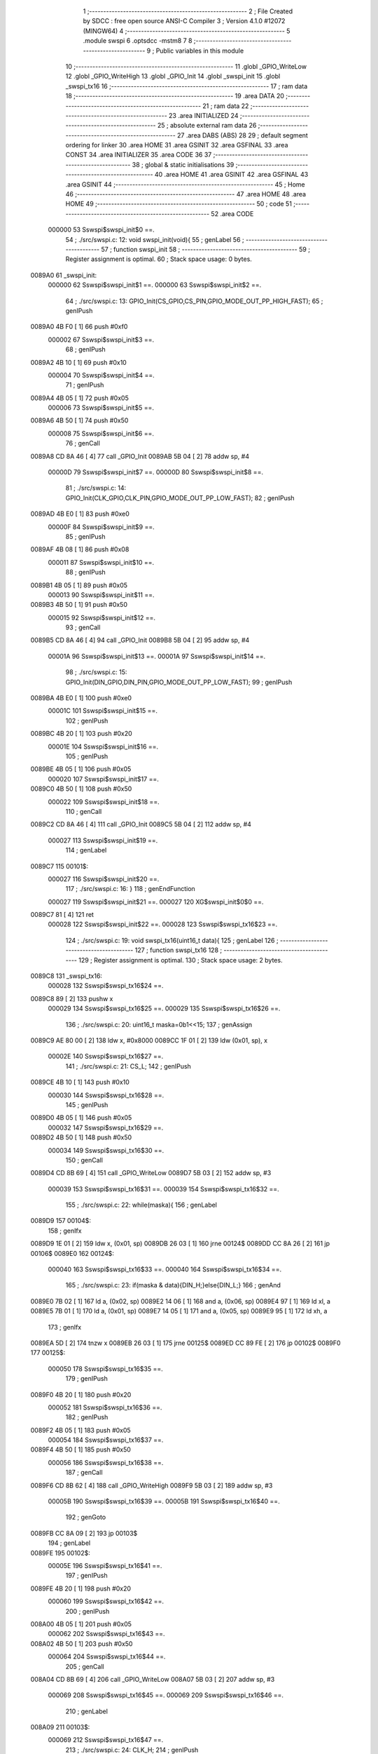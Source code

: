                                       1 ;--------------------------------------------------------
                                      2 ; File Created by SDCC : free open source ANSI-C Compiler
                                      3 ; Version 4.1.0 #12072 (MINGW64)
                                      4 ;--------------------------------------------------------
                                      5 	.module swspi
                                      6 	.optsdcc -mstm8
                                      7 	
                                      8 ;--------------------------------------------------------
                                      9 ; Public variables in this module
                                     10 ;--------------------------------------------------------
                                     11 	.globl _GPIO_WriteLow
                                     12 	.globl _GPIO_WriteHigh
                                     13 	.globl _GPIO_Init
                                     14 	.globl _swspi_init
                                     15 	.globl _swspi_tx16
                                     16 ;--------------------------------------------------------
                                     17 ; ram data
                                     18 ;--------------------------------------------------------
                                     19 	.area DATA
                                     20 ;--------------------------------------------------------
                                     21 ; ram data
                                     22 ;--------------------------------------------------------
                                     23 	.area INITIALIZED
                                     24 ;--------------------------------------------------------
                                     25 ; absolute external ram data
                                     26 ;--------------------------------------------------------
                                     27 	.area DABS (ABS)
                                     28 
                                     29 ; default segment ordering for linker
                                     30 	.area HOME
                                     31 	.area GSINIT
                                     32 	.area GSFINAL
                                     33 	.area CONST
                                     34 	.area INITIALIZER
                                     35 	.area CODE
                                     36 
                                     37 ;--------------------------------------------------------
                                     38 ; global & static initialisations
                                     39 ;--------------------------------------------------------
                                     40 	.area HOME
                                     41 	.area GSINIT
                                     42 	.area GSFINAL
                                     43 	.area GSINIT
                                     44 ;--------------------------------------------------------
                                     45 ; Home
                                     46 ;--------------------------------------------------------
                                     47 	.area HOME
                                     48 	.area HOME
                                     49 ;--------------------------------------------------------
                                     50 ; code
                                     51 ;--------------------------------------------------------
                                     52 	.area CODE
                           000000    53 	Sswspi$swspi_init$0 ==.
                                     54 ;	./src/swspi.c: 12: void swspi_init(void){
                                     55 ; genLabel
                                     56 ;	-----------------------------------------
                                     57 ;	 function swspi_init
                                     58 ;	-----------------------------------------
                                     59 ;	Register assignment is optimal.
                                     60 ;	Stack space usage: 0 bytes.
      0089A0                         61 _swspi_init:
                           000000    62 	Sswspi$swspi_init$1 ==.
                           000000    63 	Sswspi$swspi_init$2 ==.
                                     64 ;	./src/swspi.c: 13: GPIO_Init(CS_GPIO,CS_PIN,GPIO_MODE_OUT_PP_HIGH_FAST);
                                     65 ; genIPush
      0089A0 4B F0            [ 1]   66 	push	#0xf0
                           000002    67 	Sswspi$swspi_init$3 ==.
                                     68 ; genIPush
      0089A2 4B 10            [ 1]   69 	push	#0x10
                           000004    70 	Sswspi$swspi_init$4 ==.
                                     71 ; genIPush
      0089A4 4B 05            [ 1]   72 	push	#0x05
                           000006    73 	Sswspi$swspi_init$5 ==.
      0089A6 4B 50            [ 1]   74 	push	#0x50
                           000008    75 	Sswspi$swspi_init$6 ==.
                                     76 ; genCall
      0089A8 CD 8A 46         [ 4]   77 	call	_GPIO_Init
      0089AB 5B 04            [ 2]   78 	addw	sp, #4
                           00000D    79 	Sswspi$swspi_init$7 ==.
                           00000D    80 	Sswspi$swspi_init$8 ==.
                                     81 ;	./src/swspi.c: 14: GPIO_Init(CLK_GPIO,CLK_PIN,GPIO_MODE_OUT_PP_LOW_FAST);
                                     82 ; genIPush
      0089AD 4B E0            [ 1]   83 	push	#0xe0
                           00000F    84 	Sswspi$swspi_init$9 ==.
                                     85 ; genIPush
      0089AF 4B 08            [ 1]   86 	push	#0x08
                           000011    87 	Sswspi$swspi_init$10 ==.
                                     88 ; genIPush
      0089B1 4B 05            [ 1]   89 	push	#0x05
                           000013    90 	Sswspi$swspi_init$11 ==.
      0089B3 4B 50            [ 1]   91 	push	#0x50
                           000015    92 	Sswspi$swspi_init$12 ==.
                                     93 ; genCall
      0089B5 CD 8A 46         [ 4]   94 	call	_GPIO_Init
      0089B8 5B 04            [ 2]   95 	addw	sp, #4
                           00001A    96 	Sswspi$swspi_init$13 ==.
                           00001A    97 	Sswspi$swspi_init$14 ==.
                                     98 ;	./src/swspi.c: 15: GPIO_Init(DIN_GPIO,DIN_PIN,GPIO_MODE_OUT_PP_LOW_FAST);
                                     99 ; genIPush
      0089BA 4B E0            [ 1]  100 	push	#0xe0
                           00001C   101 	Sswspi$swspi_init$15 ==.
                                    102 ; genIPush
      0089BC 4B 20            [ 1]  103 	push	#0x20
                           00001E   104 	Sswspi$swspi_init$16 ==.
                                    105 ; genIPush
      0089BE 4B 05            [ 1]  106 	push	#0x05
                           000020   107 	Sswspi$swspi_init$17 ==.
      0089C0 4B 50            [ 1]  108 	push	#0x50
                           000022   109 	Sswspi$swspi_init$18 ==.
                                    110 ; genCall
      0089C2 CD 8A 46         [ 4]  111 	call	_GPIO_Init
      0089C5 5B 04            [ 2]  112 	addw	sp, #4
                           000027   113 	Sswspi$swspi_init$19 ==.
                                    114 ; genLabel
      0089C7                        115 00101$:
                           000027   116 	Sswspi$swspi_init$20 ==.
                                    117 ;	./src/swspi.c: 16: }
                                    118 ; genEndFunction
                           000027   119 	Sswspi$swspi_init$21 ==.
                           000027   120 	XG$swspi_init$0$0 ==.
      0089C7 81               [ 4]  121 	ret
                           000028   122 	Sswspi$swspi_init$22 ==.
                           000028   123 	Sswspi$swspi_tx16$23 ==.
                                    124 ;	./src/swspi.c: 19: void swspi_tx16(uint16_t data){
                                    125 ; genLabel
                                    126 ;	-----------------------------------------
                                    127 ;	 function swspi_tx16
                                    128 ;	-----------------------------------------
                                    129 ;	Register assignment is optimal.
                                    130 ;	Stack space usage: 2 bytes.
      0089C8                        131 _swspi_tx16:
                           000028   132 	Sswspi$swspi_tx16$24 ==.
      0089C8 89               [ 2]  133 	pushw	x
                           000029   134 	Sswspi$swspi_tx16$25 ==.
                           000029   135 	Sswspi$swspi_tx16$26 ==.
                                    136 ;	./src/swspi.c: 20: uint16_t maska=0b1<<15; 
                                    137 ; genAssign
      0089C9 AE 80 00         [ 2]  138 	ldw	x, #0x8000
      0089CC 1F 01            [ 2]  139 	ldw	(0x01, sp), x
                           00002E   140 	Sswspi$swspi_tx16$27 ==.
                                    141 ;	./src/swspi.c: 21: CS_L;										
                                    142 ; genIPush
      0089CE 4B 10            [ 1]  143 	push	#0x10
                           000030   144 	Sswspi$swspi_tx16$28 ==.
                                    145 ; genIPush
      0089D0 4B 05            [ 1]  146 	push	#0x05
                           000032   147 	Sswspi$swspi_tx16$29 ==.
      0089D2 4B 50            [ 1]  148 	push	#0x50
                           000034   149 	Sswspi$swspi_tx16$30 ==.
                                    150 ; genCall
      0089D4 CD 8B 69         [ 4]  151 	call	_GPIO_WriteLow
      0089D7 5B 03            [ 2]  152 	addw	sp, #3
                           000039   153 	Sswspi$swspi_tx16$31 ==.
                           000039   154 	Sswspi$swspi_tx16$32 ==.
                                    155 ;	./src/swspi.c: 22: while(maska){
                                    156 ; genLabel
      0089D9                        157 00104$:
                                    158 ; genIfx
      0089D9 1E 01            [ 2]  159 	ldw	x, (0x01, sp)
      0089DB 26 03            [ 1]  160 	jrne	00124$
      0089DD CC 8A 26         [ 2]  161 	jp	00106$
      0089E0                        162 00124$:
                           000040   163 	Sswspi$swspi_tx16$33 ==.
                           000040   164 	Sswspi$swspi_tx16$34 ==.
                                    165 ;	./src/swspi.c: 23: if(maska & data){DIN_H;}else{DIN_L;}
                                    166 ; genAnd
      0089E0 7B 02            [ 1]  167 	ld	a, (0x02, sp)
      0089E2 14 06            [ 1]  168 	and	a, (0x06, sp)
      0089E4 97               [ 1]  169 	ld	xl, a
      0089E5 7B 01            [ 1]  170 	ld	a, (0x01, sp)
      0089E7 14 05            [ 1]  171 	and	a, (0x05, sp)
      0089E9 95               [ 1]  172 	ld	xh, a
                                    173 ; genIfx
      0089EA 5D               [ 2]  174 	tnzw	x
      0089EB 26 03            [ 1]  175 	jrne	00125$
      0089ED CC 89 FE         [ 2]  176 	jp	00102$
      0089F0                        177 00125$:
                           000050   178 	Sswspi$swspi_tx16$35 ==.
                                    179 ; genIPush
      0089F0 4B 20            [ 1]  180 	push	#0x20
                           000052   181 	Sswspi$swspi_tx16$36 ==.
                                    182 ; genIPush
      0089F2 4B 05            [ 1]  183 	push	#0x05
                           000054   184 	Sswspi$swspi_tx16$37 ==.
      0089F4 4B 50            [ 1]  185 	push	#0x50
                           000056   186 	Sswspi$swspi_tx16$38 ==.
                                    187 ; genCall
      0089F6 CD 8B 62         [ 4]  188 	call	_GPIO_WriteHigh
      0089F9 5B 03            [ 2]  189 	addw	sp, #3
                           00005B   190 	Sswspi$swspi_tx16$39 ==.
                           00005B   191 	Sswspi$swspi_tx16$40 ==.
                                    192 ; genGoto
      0089FB CC 8A 09         [ 2]  193 	jp	00103$
                                    194 ; genLabel
      0089FE                        195 00102$:
                           00005E   196 	Sswspi$swspi_tx16$41 ==.
                                    197 ; genIPush
      0089FE 4B 20            [ 1]  198 	push	#0x20
                           000060   199 	Sswspi$swspi_tx16$42 ==.
                                    200 ; genIPush
      008A00 4B 05            [ 1]  201 	push	#0x05
                           000062   202 	Sswspi$swspi_tx16$43 ==.
      008A02 4B 50            [ 1]  203 	push	#0x50
                           000064   204 	Sswspi$swspi_tx16$44 ==.
                                    205 ; genCall
      008A04 CD 8B 69         [ 4]  206 	call	_GPIO_WriteLow
      008A07 5B 03            [ 2]  207 	addw	sp, #3
                           000069   208 	Sswspi$swspi_tx16$45 ==.
                           000069   209 	Sswspi$swspi_tx16$46 ==.
                                    210 ; genLabel
      008A09                        211 00103$:
                           000069   212 	Sswspi$swspi_tx16$47 ==.
                                    213 ;	./src/swspi.c: 24: CLK_H;
                                    214 ; genIPush
      008A09 4B 08            [ 1]  215 	push	#0x08
                           00006B   216 	Sswspi$swspi_tx16$48 ==.
                                    217 ; genIPush
      008A0B 4B 05            [ 1]  218 	push	#0x05
                           00006D   219 	Sswspi$swspi_tx16$49 ==.
      008A0D 4B 50            [ 1]  220 	push	#0x50
                           00006F   221 	Sswspi$swspi_tx16$50 ==.
                                    222 ; genCall
      008A0F CD 8B 62         [ 4]  223 	call	_GPIO_WriteHigh
      008A12 5B 03            [ 2]  224 	addw	sp, #3
                           000074   225 	Sswspi$swspi_tx16$51 ==.
                           000074   226 	Sswspi$swspi_tx16$52 ==.
                                    227 ;	./src/swspi.c: 25: maska = maska >> 1;
                                    228 ; genRightShiftLiteral
      008A14 04 01            [ 1]  229 	srl	(0x01, sp)
      008A16 06 02            [ 1]  230 	rrc	(0x02, sp)
                           000078   231 	Sswspi$swspi_tx16$53 ==.
                                    232 ;	./src/swspi.c: 26: CLK_L;
                                    233 ; genIPush
      008A18 4B 08            [ 1]  234 	push	#0x08
                           00007A   235 	Sswspi$swspi_tx16$54 ==.
                                    236 ; genIPush
      008A1A 4B 05            [ 1]  237 	push	#0x05
                           00007C   238 	Sswspi$swspi_tx16$55 ==.
      008A1C 4B 50            [ 1]  239 	push	#0x50
                           00007E   240 	Sswspi$swspi_tx16$56 ==.
                                    241 ; genCall
      008A1E CD 8B 69         [ 4]  242 	call	_GPIO_WriteLow
      008A21 5B 03            [ 2]  243 	addw	sp, #3
                           000083   244 	Sswspi$swspi_tx16$57 ==.
                           000083   245 	Sswspi$swspi_tx16$58 ==.
                                    246 ; genGoto
      008A23 CC 89 D9         [ 2]  247 	jp	00104$
                                    248 ; genLabel
      008A26                        249 00106$:
                           000086   250 	Sswspi$swspi_tx16$59 ==.
                                    251 ;	./src/swspi.c: 28: CS_H;
                                    252 ; genIPush
      008A26 4B 10            [ 1]  253 	push	#0x10
                           000088   254 	Sswspi$swspi_tx16$60 ==.
                                    255 ; genIPush
      008A28 4B 05            [ 1]  256 	push	#0x05
                           00008A   257 	Sswspi$swspi_tx16$61 ==.
      008A2A 4B 50            [ 1]  258 	push	#0x50
                           00008C   259 	Sswspi$swspi_tx16$62 ==.
                                    260 ; genCall
      008A2C CD 8B 62         [ 4]  261 	call	_GPIO_WriteHigh
      008A2F 5B 03            [ 2]  262 	addw	sp, #3
                           000091   263 	Sswspi$swspi_tx16$63 ==.
                                    264 ; genLabel
      008A31                        265 00107$:
                           000091   266 	Sswspi$swspi_tx16$64 ==.
                                    267 ;	./src/swspi.c: 29: }
                                    268 ; genEndFunction
      008A31 85               [ 2]  269 	popw	x
                           000092   270 	Sswspi$swspi_tx16$65 ==.
                           000092   271 	Sswspi$swspi_tx16$66 ==.
                           000092   272 	XG$swspi_tx16$0$0 ==.
      008A32 81               [ 4]  273 	ret
                           000093   274 	Sswspi$swspi_tx16$67 ==.
                                    275 	.area CODE
                                    276 	.area CONST
                                    277 	.area INITIALIZER
                                    278 	.area CABS (ABS)
                                    279 
                                    280 	.area .debug_line (NOLOAD)
      000D82 00 00 00 E2            281 	.dw	0,Ldebug_line_end-Ldebug_line_start
      000D86                        282 Ldebug_line_start:
      000D86 00 02                  283 	.dw	2
      000D88 00 00 00 6E            284 	.dw	0,Ldebug_line_stmt-6-Ldebug_line_start
      000D8C 01                     285 	.db	1
      000D8D 01                     286 	.db	1
      000D8E FB                     287 	.db	-5
      000D8F 0F                     288 	.db	15
      000D90 0A                     289 	.db	10
      000D91 00                     290 	.db	0
      000D92 01                     291 	.db	1
      000D93 01                     292 	.db	1
      000D94 01                     293 	.db	1
      000D95 01                     294 	.db	1
      000D96 00                     295 	.db	0
      000D97 00                     296 	.db	0
      000D98 00                     297 	.db	0
      000D99 01                     298 	.db	1
      000D9A 43 3A 5C 50 72 6F 67   299 	.ascii "C:\Program Files\SDCC\bin\..\include\stm8"
             72 61 6D 20 46 69 6C
             65 73 5C 53 44 43 43
             08 69 6E 5C 2E 2E 5C
             69 6E 63 6C 75 64 65
             5C 73 74 6D 38
      000DC2 00                     300 	.db	0
      000DC3 43 3A 5C 50 72 6F 67   301 	.ascii "C:\Program Files\SDCC\bin\..\include"
             72 61 6D 20 46 69 6C
             65 73 5C 53 44 43 43
             08 69 6E 5C 2E 2E 5C
             69 6E 63 6C 75 64 65
      000DE6 00                     302 	.db	0
      000DE7 00                     303 	.db	0
      000DE8 2E 2F 73 72 63 2F 73   304 	.ascii "./src/swspi.c"
             77 73 70 69 2E 63
      000DF5 00                     305 	.db	0
      000DF6 00                     306 	.uleb128	0
      000DF7 00                     307 	.uleb128	0
      000DF8 00                     308 	.uleb128	0
      000DF9 00                     309 	.db	0
      000DFA                        310 Ldebug_line_stmt:
      000DFA 00                     311 	.db	0
      000DFB 05                     312 	.uleb128	5
      000DFC 02                     313 	.db	2
      000DFD 00 00 89 A0            314 	.dw	0,(Sswspi$swspi_init$0)
      000E01 03                     315 	.db	3
      000E02 0B                     316 	.sleb128	11
      000E03 01                     317 	.db	1
      000E04 09                     318 	.db	9
      000E05 00 00                  319 	.dw	Sswspi$swspi_init$2-Sswspi$swspi_init$0
      000E07 03                     320 	.db	3
      000E08 01                     321 	.sleb128	1
      000E09 01                     322 	.db	1
      000E0A 09                     323 	.db	9
      000E0B 00 0D                  324 	.dw	Sswspi$swspi_init$8-Sswspi$swspi_init$2
      000E0D 03                     325 	.db	3
      000E0E 01                     326 	.sleb128	1
      000E0F 01                     327 	.db	1
      000E10 09                     328 	.db	9
      000E11 00 0D                  329 	.dw	Sswspi$swspi_init$14-Sswspi$swspi_init$8
      000E13 03                     330 	.db	3
      000E14 01                     331 	.sleb128	1
      000E15 01                     332 	.db	1
      000E16 09                     333 	.db	9
      000E17 00 0D                  334 	.dw	Sswspi$swspi_init$20-Sswspi$swspi_init$14
      000E19 03                     335 	.db	3
      000E1A 01                     336 	.sleb128	1
      000E1B 01                     337 	.db	1
      000E1C 09                     338 	.db	9
      000E1D 00 01                  339 	.dw	1+Sswspi$swspi_init$21-Sswspi$swspi_init$20
      000E1F 00                     340 	.db	0
      000E20 01                     341 	.uleb128	1
      000E21 01                     342 	.db	1
      000E22 00                     343 	.db	0
      000E23 05                     344 	.uleb128	5
      000E24 02                     345 	.db	2
      000E25 00 00 89 C8            346 	.dw	0,(Sswspi$swspi_tx16$23)
      000E29 03                     347 	.db	3
      000E2A 12                     348 	.sleb128	18
      000E2B 01                     349 	.db	1
      000E2C 09                     350 	.db	9
      000E2D 00 01                  351 	.dw	Sswspi$swspi_tx16$26-Sswspi$swspi_tx16$23
      000E2F 03                     352 	.db	3
      000E30 01                     353 	.sleb128	1
      000E31 01                     354 	.db	1
      000E32 09                     355 	.db	9
      000E33 00 05                  356 	.dw	Sswspi$swspi_tx16$27-Sswspi$swspi_tx16$26
      000E35 03                     357 	.db	3
      000E36 01                     358 	.sleb128	1
      000E37 01                     359 	.db	1
      000E38 09                     360 	.db	9
      000E39 00 0B                  361 	.dw	Sswspi$swspi_tx16$32-Sswspi$swspi_tx16$27
      000E3B 03                     362 	.db	3
      000E3C 01                     363 	.sleb128	1
      000E3D 01                     364 	.db	1
      000E3E 09                     365 	.db	9
      000E3F 00 07                  366 	.dw	Sswspi$swspi_tx16$34-Sswspi$swspi_tx16$32
      000E41 03                     367 	.db	3
      000E42 01                     368 	.sleb128	1
      000E43 01                     369 	.db	1
      000E44 09                     370 	.db	9
      000E45 00 29                  371 	.dw	Sswspi$swspi_tx16$47-Sswspi$swspi_tx16$34
      000E47 03                     372 	.db	3
      000E48 01                     373 	.sleb128	1
      000E49 01                     374 	.db	1
      000E4A 09                     375 	.db	9
      000E4B 00 0B                  376 	.dw	Sswspi$swspi_tx16$52-Sswspi$swspi_tx16$47
      000E4D 03                     377 	.db	3
      000E4E 01                     378 	.sleb128	1
      000E4F 01                     379 	.db	1
      000E50 09                     380 	.db	9
      000E51 00 04                  381 	.dw	Sswspi$swspi_tx16$53-Sswspi$swspi_tx16$52
      000E53 03                     382 	.db	3
      000E54 01                     383 	.sleb128	1
      000E55 01                     384 	.db	1
      000E56 09                     385 	.db	9
      000E57 00 0E                  386 	.dw	Sswspi$swspi_tx16$59-Sswspi$swspi_tx16$53
      000E59 03                     387 	.db	3
      000E5A 02                     388 	.sleb128	2
      000E5B 01                     389 	.db	1
      000E5C 09                     390 	.db	9
      000E5D 00 0B                  391 	.dw	Sswspi$swspi_tx16$64-Sswspi$swspi_tx16$59
      000E5F 03                     392 	.db	3
      000E60 01                     393 	.sleb128	1
      000E61 01                     394 	.db	1
      000E62 09                     395 	.db	9
      000E63 00 02                  396 	.dw	1+Sswspi$swspi_tx16$66-Sswspi$swspi_tx16$64
      000E65 00                     397 	.db	0
      000E66 01                     398 	.uleb128	1
      000E67 01                     399 	.db	1
      000E68                        400 Ldebug_line_end:
                                    401 
                                    402 	.area .debug_loc (NOLOAD)
      0018F8                        403 Ldebug_loc_start:
      0018F8 00 00 8A 32            404 	.dw	0,(Sswspi$swspi_tx16$65)
      0018FC 00 00 8A 33            405 	.dw	0,(Sswspi$swspi_tx16$67)
      001900 00 02                  406 	.dw	2
      001902 78                     407 	.db	120
      001903 01                     408 	.sleb128	1
      001904 00 00 8A 31            409 	.dw	0,(Sswspi$swspi_tx16$63)
      001908 00 00 8A 32            410 	.dw	0,(Sswspi$swspi_tx16$65)
      00190C 00 02                  411 	.dw	2
      00190E 78                     412 	.db	120
      00190F 03                     413 	.sleb128	3
      001910 00 00 8A 2C            414 	.dw	0,(Sswspi$swspi_tx16$62)
      001914 00 00 8A 31            415 	.dw	0,(Sswspi$swspi_tx16$63)
      001918 00 02                  416 	.dw	2
      00191A 78                     417 	.db	120
      00191B 06                     418 	.sleb128	6
      00191C 00 00 8A 2A            419 	.dw	0,(Sswspi$swspi_tx16$61)
      001920 00 00 8A 2C            420 	.dw	0,(Sswspi$swspi_tx16$62)
      001924 00 02                  421 	.dw	2
      001926 78                     422 	.db	120
      001927 05                     423 	.sleb128	5
      001928 00 00 8A 28            424 	.dw	0,(Sswspi$swspi_tx16$60)
      00192C 00 00 8A 2A            425 	.dw	0,(Sswspi$swspi_tx16$61)
      001930 00 02                  426 	.dw	2
      001932 78                     427 	.db	120
      001933 04                     428 	.sleb128	4
      001934 00 00 8A 23            429 	.dw	0,(Sswspi$swspi_tx16$57)
      001938 00 00 8A 28            430 	.dw	0,(Sswspi$swspi_tx16$60)
      00193C 00 02                  431 	.dw	2
      00193E 78                     432 	.db	120
      00193F 03                     433 	.sleb128	3
      001940 00 00 8A 1E            434 	.dw	0,(Sswspi$swspi_tx16$56)
      001944 00 00 8A 23            435 	.dw	0,(Sswspi$swspi_tx16$57)
      001948 00 02                  436 	.dw	2
      00194A 78                     437 	.db	120
      00194B 06                     438 	.sleb128	6
      00194C 00 00 8A 1C            439 	.dw	0,(Sswspi$swspi_tx16$55)
      001950 00 00 8A 1E            440 	.dw	0,(Sswspi$swspi_tx16$56)
      001954 00 02                  441 	.dw	2
      001956 78                     442 	.db	120
      001957 05                     443 	.sleb128	5
      001958 00 00 8A 1A            444 	.dw	0,(Sswspi$swspi_tx16$54)
      00195C 00 00 8A 1C            445 	.dw	0,(Sswspi$swspi_tx16$55)
      001960 00 02                  446 	.dw	2
      001962 78                     447 	.db	120
      001963 04                     448 	.sleb128	4
      001964 00 00 8A 14            449 	.dw	0,(Sswspi$swspi_tx16$51)
      001968 00 00 8A 1A            450 	.dw	0,(Sswspi$swspi_tx16$54)
      00196C 00 02                  451 	.dw	2
      00196E 78                     452 	.db	120
      00196F 03                     453 	.sleb128	3
      001970 00 00 8A 0F            454 	.dw	0,(Sswspi$swspi_tx16$50)
      001974 00 00 8A 14            455 	.dw	0,(Sswspi$swspi_tx16$51)
      001978 00 02                  456 	.dw	2
      00197A 78                     457 	.db	120
      00197B 06                     458 	.sleb128	6
      00197C 00 00 8A 0D            459 	.dw	0,(Sswspi$swspi_tx16$49)
      001980 00 00 8A 0F            460 	.dw	0,(Sswspi$swspi_tx16$50)
      001984 00 02                  461 	.dw	2
      001986 78                     462 	.db	120
      001987 05                     463 	.sleb128	5
      001988 00 00 8A 0B            464 	.dw	0,(Sswspi$swspi_tx16$48)
      00198C 00 00 8A 0D            465 	.dw	0,(Sswspi$swspi_tx16$49)
      001990 00 02                  466 	.dw	2
      001992 78                     467 	.db	120
      001993 04                     468 	.sleb128	4
      001994 00 00 8A 09            469 	.dw	0,(Sswspi$swspi_tx16$45)
      001998 00 00 8A 0B            470 	.dw	0,(Sswspi$swspi_tx16$48)
      00199C 00 02                  471 	.dw	2
      00199E 78                     472 	.db	120
      00199F 03                     473 	.sleb128	3
      0019A0 00 00 8A 04            474 	.dw	0,(Sswspi$swspi_tx16$44)
      0019A4 00 00 8A 09            475 	.dw	0,(Sswspi$swspi_tx16$45)
      0019A8 00 02                  476 	.dw	2
      0019AA 78                     477 	.db	120
      0019AB 06                     478 	.sleb128	6
      0019AC 00 00 8A 02            479 	.dw	0,(Sswspi$swspi_tx16$43)
      0019B0 00 00 8A 04            480 	.dw	0,(Sswspi$swspi_tx16$44)
      0019B4 00 02                  481 	.dw	2
      0019B6 78                     482 	.db	120
      0019B7 05                     483 	.sleb128	5
      0019B8 00 00 8A 00            484 	.dw	0,(Sswspi$swspi_tx16$42)
      0019BC 00 00 8A 02            485 	.dw	0,(Sswspi$swspi_tx16$43)
      0019C0 00 02                  486 	.dw	2
      0019C2 78                     487 	.db	120
      0019C3 04                     488 	.sleb128	4
      0019C4 00 00 89 FB            489 	.dw	0,(Sswspi$swspi_tx16$39)
      0019C8 00 00 8A 00            490 	.dw	0,(Sswspi$swspi_tx16$42)
      0019CC 00 02                  491 	.dw	2
      0019CE 78                     492 	.db	120
      0019CF 03                     493 	.sleb128	3
      0019D0 00 00 89 F6            494 	.dw	0,(Sswspi$swspi_tx16$38)
      0019D4 00 00 89 FB            495 	.dw	0,(Sswspi$swspi_tx16$39)
      0019D8 00 02                  496 	.dw	2
      0019DA 78                     497 	.db	120
      0019DB 06                     498 	.sleb128	6
      0019DC 00 00 89 F4            499 	.dw	0,(Sswspi$swspi_tx16$37)
      0019E0 00 00 89 F6            500 	.dw	0,(Sswspi$swspi_tx16$38)
      0019E4 00 02                  501 	.dw	2
      0019E6 78                     502 	.db	120
      0019E7 05                     503 	.sleb128	5
      0019E8 00 00 89 F2            504 	.dw	0,(Sswspi$swspi_tx16$36)
      0019EC 00 00 89 F4            505 	.dw	0,(Sswspi$swspi_tx16$37)
      0019F0 00 02                  506 	.dw	2
      0019F2 78                     507 	.db	120
      0019F3 04                     508 	.sleb128	4
      0019F4 00 00 89 D9            509 	.dw	0,(Sswspi$swspi_tx16$31)
      0019F8 00 00 89 F2            510 	.dw	0,(Sswspi$swspi_tx16$36)
      0019FC 00 02                  511 	.dw	2
      0019FE 78                     512 	.db	120
      0019FF 03                     513 	.sleb128	3
      001A00 00 00 89 D4            514 	.dw	0,(Sswspi$swspi_tx16$30)
      001A04 00 00 89 D9            515 	.dw	0,(Sswspi$swspi_tx16$31)
      001A08 00 02                  516 	.dw	2
      001A0A 78                     517 	.db	120
      001A0B 06                     518 	.sleb128	6
      001A0C 00 00 89 D2            519 	.dw	0,(Sswspi$swspi_tx16$29)
      001A10 00 00 89 D4            520 	.dw	0,(Sswspi$swspi_tx16$30)
      001A14 00 02                  521 	.dw	2
      001A16 78                     522 	.db	120
      001A17 05                     523 	.sleb128	5
      001A18 00 00 89 D0            524 	.dw	0,(Sswspi$swspi_tx16$28)
      001A1C 00 00 89 D2            525 	.dw	0,(Sswspi$swspi_tx16$29)
      001A20 00 02                  526 	.dw	2
      001A22 78                     527 	.db	120
      001A23 04                     528 	.sleb128	4
      001A24 00 00 89 C9            529 	.dw	0,(Sswspi$swspi_tx16$25)
      001A28 00 00 89 D0            530 	.dw	0,(Sswspi$swspi_tx16$28)
      001A2C 00 02                  531 	.dw	2
      001A2E 78                     532 	.db	120
      001A2F 03                     533 	.sleb128	3
      001A30 00 00 89 C8            534 	.dw	0,(Sswspi$swspi_tx16$24)
      001A34 00 00 89 C9            535 	.dw	0,(Sswspi$swspi_tx16$25)
      001A38 00 02                  536 	.dw	2
      001A3A 78                     537 	.db	120
      001A3B 01                     538 	.sleb128	1
      001A3C 00 00 00 00            539 	.dw	0,0
      001A40 00 00 00 00            540 	.dw	0,0
      001A44 00 00 89 C7            541 	.dw	0,(Sswspi$swspi_init$19)
      001A48 00 00 89 C8            542 	.dw	0,(Sswspi$swspi_init$22)
      001A4C 00 02                  543 	.dw	2
      001A4E 78                     544 	.db	120
      001A4F 01                     545 	.sleb128	1
      001A50 00 00 89 C2            546 	.dw	0,(Sswspi$swspi_init$18)
      001A54 00 00 89 C7            547 	.dw	0,(Sswspi$swspi_init$19)
      001A58 00 02                  548 	.dw	2
      001A5A 78                     549 	.db	120
      001A5B 05                     550 	.sleb128	5
      001A5C 00 00 89 C0            551 	.dw	0,(Sswspi$swspi_init$17)
      001A60 00 00 89 C2            552 	.dw	0,(Sswspi$swspi_init$18)
      001A64 00 02                  553 	.dw	2
      001A66 78                     554 	.db	120
      001A67 04                     555 	.sleb128	4
      001A68 00 00 89 BE            556 	.dw	0,(Sswspi$swspi_init$16)
      001A6C 00 00 89 C0            557 	.dw	0,(Sswspi$swspi_init$17)
      001A70 00 02                  558 	.dw	2
      001A72 78                     559 	.db	120
      001A73 03                     560 	.sleb128	3
      001A74 00 00 89 BC            561 	.dw	0,(Sswspi$swspi_init$15)
      001A78 00 00 89 BE            562 	.dw	0,(Sswspi$swspi_init$16)
      001A7C 00 02                  563 	.dw	2
      001A7E 78                     564 	.db	120
      001A7F 02                     565 	.sleb128	2
      001A80 00 00 89 BA            566 	.dw	0,(Sswspi$swspi_init$13)
      001A84 00 00 89 BC            567 	.dw	0,(Sswspi$swspi_init$15)
      001A88 00 02                  568 	.dw	2
      001A8A 78                     569 	.db	120
      001A8B 01                     570 	.sleb128	1
      001A8C 00 00 89 B5            571 	.dw	0,(Sswspi$swspi_init$12)
      001A90 00 00 89 BA            572 	.dw	0,(Sswspi$swspi_init$13)
      001A94 00 02                  573 	.dw	2
      001A96 78                     574 	.db	120
      001A97 05                     575 	.sleb128	5
      001A98 00 00 89 B3            576 	.dw	0,(Sswspi$swspi_init$11)
      001A9C 00 00 89 B5            577 	.dw	0,(Sswspi$swspi_init$12)
      001AA0 00 02                  578 	.dw	2
      001AA2 78                     579 	.db	120
      001AA3 04                     580 	.sleb128	4
      001AA4 00 00 89 B1            581 	.dw	0,(Sswspi$swspi_init$10)
      001AA8 00 00 89 B3            582 	.dw	0,(Sswspi$swspi_init$11)
      001AAC 00 02                  583 	.dw	2
      001AAE 78                     584 	.db	120
      001AAF 03                     585 	.sleb128	3
      001AB0 00 00 89 AF            586 	.dw	0,(Sswspi$swspi_init$9)
      001AB4 00 00 89 B1            587 	.dw	0,(Sswspi$swspi_init$10)
      001AB8 00 02                  588 	.dw	2
      001ABA 78                     589 	.db	120
      001ABB 02                     590 	.sleb128	2
      001ABC 00 00 89 AD            591 	.dw	0,(Sswspi$swspi_init$7)
      001AC0 00 00 89 AF            592 	.dw	0,(Sswspi$swspi_init$9)
      001AC4 00 02                  593 	.dw	2
      001AC6 78                     594 	.db	120
      001AC7 01                     595 	.sleb128	1
      001AC8 00 00 89 A8            596 	.dw	0,(Sswspi$swspi_init$6)
      001ACC 00 00 89 AD            597 	.dw	0,(Sswspi$swspi_init$7)
      001AD0 00 02                  598 	.dw	2
      001AD2 78                     599 	.db	120
      001AD3 05                     600 	.sleb128	5
      001AD4 00 00 89 A6            601 	.dw	0,(Sswspi$swspi_init$5)
      001AD8 00 00 89 A8            602 	.dw	0,(Sswspi$swspi_init$6)
      001ADC 00 02                  603 	.dw	2
      001ADE 78                     604 	.db	120
      001ADF 04                     605 	.sleb128	4
      001AE0 00 00 89 A4            606 	.dw	0,(Sswspi$swspi_init$4)
      001AE4 00 00 89 A6            607 	.dw	0,(Sswspi$swspi_init$5)
      001AE8 00 02                  608 	.dw	2
      001AEA 78                     609 	.db	120
      001AEB 03                     610 	.sleb128	3
      001AEC 00 00 89 A2            611 	.dw	0,(Sswspi$swspi_init$3)
      001AF0 00 00 89 A4            612 	.dw	0,(Sswspi$swspi_init$4)
      001AF4 00 02                  613 	.dw	2
      001AF6 78                     614 	.db	120
      001AF7 02                     615 	.sleb128	2
      001AF8 00 00 89 A0            616 	.dw	0,(Sswspi$swspi_init$1)
      001AFC 00 00 89 A2            617 	.dw	0,(Sswspi$swspi_init$3)
      001B00 00 02                  618 	.dw	2
      001B02 78                     619 	.db	120
      001B03 01                     620 	.sleb128	1
      001B04 00 00 00 00            621 	.dw	0,0
      001B08 00 00 00 00            622 	.dw	0,0
                                    623 
                                    624 	.area .debug_abbrev (NOLOAD)
      00027E                        625 Ldebug_abbrev:
      00027E 04                     626 	.uleb128	4
      00027F 05                     627 	.uleb128	5
      000280 00                     628 	.db	0
      000281 02                     629 	.uleb128	2
      000282 0A                     630 	.uleb128	10
      000283 03                     631 	.uleb128	3
      000284 08                     632 	.uleb128	8
      000285 49                     633 	.uleb128	73
      000286 13                     634 	.uleb128	19
      000287 00                     635 	.uleb128	0
      000288 00                     636 	.uleb128	0
      000289 03                     637 	.uleb128	3
      00028A 2E                     638 	.uleb128	46
      00028B 01                     639 	.db	1
      00028C 01                     640 	.uleb128	1
      00028D 13                     641 	.uleb128	19
      00028E 03                     642 	.uleb128	3
      00028F 08                     643 	.uleb128	8
      000290 11                     644 	.uleb128	17
      000291 01                     645 	.uleb128	1
      000292 12                     646 	.uleb128	18
      000293 01                     647 	.uleb128	1
      000294 3F                     648 	.uleb128	63
      000295 0C                     649 	.uleb128	12
      000296 40                     650 	.uleb128	64
      000297 06                     651 	.uleb128	6
      000298 00                     652 	.uleb128	0
      000299 00                     653 	.uleb128	0
      00029A 07                     654 	.uleb128	7
      00029B 34                     655 	.uleb128	52
      00029C 00                     656 	.db	0
      00029D 02                     657 	.uleb128	2
      00029E 0A                     658 	.uleb128	10
      00029F 03                     659 	.uleb128	3
      0002A0 08                     660 	.uleb128	8
      0002A1 49                     661 	.uleb128	73
      0002A2 13                     662 	.uleb128	19
      0002A3 00                     663 	.uleb128	0
      0002A4 00                     664 	.uleb128	0
      0002A5 01                     665 	.uleb128	1
      0002A6 11                     666 	.uleb128	17
      0002A7 01                     667 	.db	1
      0002A8 03                     668 	.uleb128	3
      0002A9 08                     669 	.uleb128	8
      0002AA 10                     670 	.uleb128	16
      0002AB 06                     671 	.uleb128	6
      0002AC 13                     672 	.uleb128	19
      0002AD 0B                     673 	.uleb128	11
      0002AE 25                     674 	.uleb128	37
      0002AF 08                     675 	.uleb128	8
      0002B0 00                     676 	.uleb128	0
      0002B1 00                     677 	.uleb128	0
      0002B2 06                     678 	.uleb128	6
      0002B3 0B                     679 	.uleb128	11
      0002B4 00                     680 	.db	0
      0002B5 11                     681 	.uleb128	17
      0002B6 01                     682 	.uleb128	1
      0002B7 12                     683 	.uleb128	18
      0002B8 01                     684 	.uleb128	1
      0002B9 00                     685 	.uleb128	0
      0002BA 00                     686 	.uleb128	0
      0002BB 02                     687 	.uleb128	2
      0002BC 2E                     688 	.uleb128	46
      0002BD 00                     689 	.db	0
      0002BE 03                     690 	.uleb128	3
      0002BF 08                     691 	.uleb128	8
      0002C0 11                     692 	.uleb128	17
      0002C1 01                     693 	.uleb128	1
      0002C2 12                     694 	.uleb128	18
      0002C3 01                     695 	.uleb128	1
      0002C4 3F                     696 	.uleb128	63
      0002C5 0C                     697 	.uleb128	12
      0002C6 40                     698 	.uleb128	64
      0002C7 06                     699 	.uleb128	6
      0002C8 00                     700 	.uleb128	0
      0002C9 00                     701 	.uleb128	0
      0002CA 05                     702 	.uleb128	5
      0002CB 0B                     703 	.uleb128	11
      0002CC 01                     704 	.db	1
      0002CD 01                     705 	.uleb128	1
      0002CE 13                     706 	.uleb128	19
      0002CF 11                     707 	.uleb128	17
      0002D0 01                     708 	.uleb128	1
      0002D1 12                     709 	.uleb128	18
      0002D2 01                     710 	.uleb128	1
      0002D3 00                     711 	.uleb128	0
      0002D4 00                     712 	.uleb128	0
      0002D5 08                     713 	.uleb128	8
      0002D6 24                     714 	.uleb128	36
      0002D7 00                     715 	.db	0
      0002D8 03                     716 	.uleb128	3
      0002D9 08                     717 	.uleb128	8
      0002DA 0B                     718 	.uleb128	11
      0002DB 0B                     719 	.uleb128	11
      0002DC 3E                     720 	.uleb128	62
      0002DD 0B                     721 	.uleb128	11
      0002DE 00                     722 	.uleb128	0
      0002DF 00                     723 	.uleb128	0
      0002E0 00                     724 	.uleb128	0
                                    725 
                                    726 	.area .debug_info (NOLOAD)
      00154A 00 00 00 BA            727 	.dw	0,Ldebug_info_end-Ldebug_info_start
      00154E                        728 Ldebug_info_start:
      00154E 00 02                  729 	.dw	2
      001550 00 00 02 7E            730 	.dw	0,(Ldebug_abbrev)
      001554 04                     731 	.db	4
      001555 01                     732 	.uleb128	1
      001556 2E 2F 73 72 63 2F 73   733 	.ascii "./src/swspi.c"
             77 73 70 69 2E 63
      001563 00                     734 	.db	0
      001564 00 00 0D 82            735 	.dw	0,(Ldebug_line_start+-4)
      001568 01                     736 	.db	1
      001569 53 44 43 43 20 76 65   737 	.ascii "SDCC version 4.1.0 #12072"
             72 73 69 6F 6E 20 34
             2E 31 2E 30 20 23 31
             32 30 37 32
      001582 00                     738 	.db	0
      001583 02                     739 	.uleb128	2
      001584 73 77 73 70 69 5F 69   740 	.ascii "swspi_init"
             6E 69 74
      00158E 00                     741 	.db	0
      00158F 00 00 89 A0            742 	.dw	0,(_swspi_init)
      001593 00 00 89 C8            743 	.dw	0,(XG$swspi_init$0$0+1)
      001597 01                     744 	.db	1
      001598 00 00 1A 44            745 	.dw	0,(Ldebug_loc_start+332)
      00159C 03                     746 	.uleb128	3
      00159D 00 00 00 AB            747 	.dw	0,171
      0015A1 73 77 73 70 69 5F 74   748 	.ascii "swspi_tx16"
             78 31 36
      0015AB 00                     749 	.db	0
      0015AC 00 00 89 C8            750 	.dw	0,(_swspi_tx16)
      0015B0 00 00 8A 33            751 	.dw	0,(XG$swspi_tx16$0$0+1)
      0015B4 01                     752 	.db	1
      0015B5 00 00 18 F8            753 	.dw	0,(Ldebug_loc_start)
      0015B9 04                     754 	.uleb128	4
      0015BA 02                     755 	.db	2
      0015BB 91                     756 	.db	145
      0015BC 02                     757 	.sleb128	2
      0015BD 64 61 74 61            758 	.ascii "data"
      0015C1 00                     759 	.db	0
      0015C2 00 00 00 AB            760 	.dw	0,171
      0015C6 05                     761 	.uleb128	5
      0015C7 00 00 00 9C            762 	.dw	0,156
      0015CB 00 00 89 E0            763 	.dw	0,(Sswspi$swspi_tx16$33)
      0015CF 00 00 8A 23            764 	.dw	0,(Sswspi$swspi_tx16$58)
      0015D3 06                     765 	.uleb128	6
      0015D4 00 00 89 F0            766 	.dw	0,(Sswspi$swspi_tx16$35)
      0015D8 00 00 89 FB            767 	.dw	0,(Sswspi$swspi_tx16$40)
      0015DC 06                     768 	.uleb128	6
      0015DD 00 00 89 FE            769 	.dw	0,(Sswspi$swspi_tx16$41)
      0015E1 00 00 8A 09            770 	.dw	0,(Sswspi$swspi_tx16$46)
      0015E5 00                     771 	.uleb128	0
      0015E6 07                     772 	.uleb128	7
      0015E7 02                     773 	.db	2
      0015E8 91                     774 	.db	145
      0015E9 7E                     775 	.sleb128	-2
      0015EA 6D 61 73 6B 61         776 	.ascii "maska"
      0015EF 00                     777 	.db	0
      0015F0 00 00 00 AB            778 	.dw	0,171
      0015F4 00                     779 	.uleb128	0
      0015F5 08                     780 	.uleb128	8
      0015F6 75 6E 73 69 67 6E 65   781 	.ascii "unsigned int"
             64 20 69 6E 74
      001602 00                     782 	.db	0
      001603 02                     783 	.db	2
      001604 07                     784 	.db	7
      001605 00                     785 	.uleb128	0
      001606 00                     786 	.uleb128	0
      001607 00                     787 	.uleb128	0
      001608                        788 Ldebug_info_end:
                                    789 
                                    790 	.area .debug_pubnames (NOLOAD)
      000513 00 00 00 2C            791 	.dw	0,Ldebug_pubnames_end-Ldebug_pubnames_start
      000517                        792 Ldebug_pubnames_start:
      000517 00 02                  793 	.dw	2
      000519 00 00 15 4A            794 	.dw	0,(Ldebug_info_start-4)
      00051D 00 00 00 BE            795 	.dw	0,4+Ldebug_info_end-Ldebug_info_start
      000521 00 00 00 39            796 	.dw	0,57
      000525 73 77 73 70 69 5F 69   797 	.ascii "swspi_init"
             6E 69 74
      00052F 00                     798 	.db	0
      000530 00 00 00 52            799 	.dw	0,82
      000534 73 77 73 70 69 5F 74   800 	.ascii "swspi_tx16"
             78 31 36
      00053E 00                     801 	.db	0
      00053F 00 00 00 00            802 	.dw	0,0
      000543                        803 Ldebug_pubnames_end:
                                    804 
                                    805 	.area .debug_frame (NOLOAD)
      00158E 00 00                  806 	.dw	0
      001590 00 0E                  807 	.dw	Ldebug_CIE0_end-Ldebug_CIE0_start
      001592                        808 Ldebug_CIE0_start:
      001592 FF FF                  809 	.dw	0xffff
      001594 FF FF                  810 	.dw	0xffff
      001596 01                     811 	.db	1
      001597 00                     812 	.db	0
      001598 01                     813 	.uleb128	1
      001599 7F                     814 	.sleb128	-1
      00159A 09                     815 	.db	9
      00159B 0C                     816 	.db	12
      00159C 08                     817 	.uleb128	8
      00159D 02                     818 	.uleb128	2
      00159E 89                     819 	.db	137
      00159F 01                     820 	.uleb128	1
      0015A0                        821 Ldebug_CIE0_end:
      0015A0 00 00 00 C9            822 	.dw	0,201
      0015A4 00 00 15 8E            823 	.dw	0,(Ldebug_CIE0_start-4)
      0015A8 00 00 89 C8            824 	.dw	0,(Sswspi$swspi_tx16$24)	;initial loc
      0015AC 00 00 00 6B            825 	.dw	0,Sswspi$swspi_tx16$67-Sswspi$swspi_tx16$24
      0015B0 01                     826 	.db	1
      0015B1 00 00 89 C8            827 	.dw	0,(Sswspi$swspi_tx16$24)
      0015B5 0E                     828 	.db	14
      0015B6 02                     829 	.uleb128	2
      0015B7 01                     830 	.db	1
      0015B8 00 00 89 C9            831 	.dw	0,(Sswspi$swspi_tx16$25)
      0015BC 0E                     832 	.db	14
      0015BD 04                     833 	.uleb128	4
      0015BE 01                     834 	.db	1
      0015BF 00 00 89 D0            835 	.dw	0,(Sswspi$swspi_tx16$28)
      0015C3 0E                     836 	.db	14
      0015C4 05                     837 	.uleb128	5
      0015C5 01                     838 	.db	1
      0015C6 00 00 89 D2            839 	.dw	0,(Sswspi$swspi_tx16$29)
      0015CA 0E                     840 	.db	14
      0015CB 06                     841 	.uleb128	6
      0015CC 01                     842 	.db	1
      0015CD 00 00 89 D4            843 	.dw	0,(Sswspi$swspi_tx16$30)
      0015D1 0E                     844 	.db	14
      0015D2 07                     845 	.uleb128	7
      0015D3 01                     846 	.db	1
      0015D4 00 00 89 D9            847 	.dw	0,(Sswspi$swspi_tx16$31)
      0015D8 0E                     848 	.db	14
      0015D9 04                     849 	.uleb128	4
      0015DA 01                     850 	.db	1
      0015DB 00 00 89 F2            851 	.dw	0,(Sswspi$swspi_tx16$36)
      0015DF 0E                     852 	.db	14
      0015E0 05                     853 	.uleb128	5
      0015E1 01                     854 	.db	1
      0015E2 00 00 89 F4            855 	.dw	0,(Sswspi$swspi_tx16$37)
      0015E6 0E                     856 	.db	14
      0015E7 06                     857 	.uleb128	6
      0015E8 01                     858 	.db	1
      0015E9 00 00 89 F6            859 	.dw	0,(Sswspi$swspi_tx16$38)
      0015ED 0E                     860 	.db	14
      0015EE 07                     861 	.uleb128	7
      0015EF 01                     862 	.db	1
      0015F0 00 00 89 FB            863 	.dw	0,(Sswspi$swspi_tx16$39)
      0015F4 0E                     864 	.db	14
      0015F5 04                     865 	.uleb128	4
      0015F6 01                     866 	.db	1
      0015F7 00 00 8A 00            867 	.dw	0,(Sswspi$swspi_tx16$42)
      0015FB 0E                     868 	.db	14
      0015FC 05                     869 	.uleb128	5
      0015FD 01                     870 	.db	1
      0015FE 00 00 8A 02            871 	.dw	0,(Sswspi$swspi_tx16$43)
      001602 0E                     872 	.db	14
      001603 06                     873 	.uleb128	6
      001604 01                     874 	.db	1
      001605 00 00 8A 04            875 	.dw	0,(Sswspi$swspi_tx16$44)
      001609 0E                     876 	.db	14
      00160A 07                     877 	.uleb128	7
      00160B 01                     878 	.db	1
      00160C 00 00 8A 09            879 	.dw	0,(Sswspi$swspi_tx16$45)
      001610 0E                     880 	.db	14
      001611 04                     881 	.uleb128	4
      001612 01                     882 	.db	1
      001613 00 00 8A 0B            883 	.dw	0,(Sswspi$swspi_tx16$48)
      001617 0E                     884 	.db	14
      001618 05                     885 	.uleb128	5
      001619 01                     886 	.db	1
      00161A 00 00 8A 0D            887 	.dw	0,(Sswspi$swspi_tx16$49)
      00161E 0E                     888 	.db	14
      00161F 06                     889 	.uleb128	6
      001620 01                     890 	.db	1
      001621 00 00 8A 0F            891 	.dw	0,(Sswspi$swspi_tx16$50)
      001625 0E                     892 	.db	14
      001626 07                     893 	.uleb128	7
      001627 01                     894 	.db	1
      001628 00 00 8A 14            895 	.dw	0,(Sswspi$swspi_tx16$51)
      00162C 0E                     896 	.db	14
      00162D 04                     897 	.uleb128	4
      00162E 01                     898 	.db	1
      00162F 00 00 8A 1A            899 	.dw	0,(Sswspi$swspi_tx16$54)
      001633 0E                     900 	.db	14
      001634 05                     901 	.uleb128	5
      001635 01                     902 	.db	1
      001636 00 00 8A 1C            903 	.dw	0,(Sswspi$swspi_tx16$55)
      00163A 0E                     904 	.db	14
      00163B 06                     905 	.uleb128	6
      00163C 01                     906 	.db	1
      00163D 00 00 8A 1E            907 	.dw	0,(Sswspi$swspi_tx16$56)
      001641 0E                     908 	.db	14
      001642 07                     909 	.uleb128	7
      001643 01                     910 	.db	1
      001644 00 00 8A 23            911 	.dw	0,(Sswspi$swspi_tx16$57)
      001648 0E                     912 	.db	14
      001649 04                     913 	.uleb128	4
      00164A 01                     914 	.db	1
      00164B 00 00 8A 28            915 	.dw	0,(Sswspi$swspi_tx16$60)
      00164F 0E                     916 	.db	14
      001650 05                     917 	.uleb128	5
      001651 01                     918 	.db	1
      001652 00 00 8A 2A            919 	.dw	0,(Sswspi$swspi_tx16$61)
      001656 0E                     920 	.db	14
      001657 06                     921 	.uleb128	6
      001658 01                     922 	.db	1
      001659 00 00 8A 2C            923 	.dw	0,(Sswspi$swspi_tx16$62)
      00165D 0E                     924 	.db	14
      00165E 07                     925 	.uleb128	7
      00165F 01                     926 	.db	1
      001660 00 00 8A 31            927 	.dw	0,(Sswspi$swspi_tx16$63)
      001664 0E                     928 	.db	14
      001665 04                     929 	.uleb128	4
      001666 01                     930 	.db	1
      001667 00 00 8A 32            931 	.dw	0,(Sswspi$swspi_tx16$65)
      00166B 0E                     932 	.db	14
      00166C 02                     933 	.uleb128	2
                                    934 
                                    935 	.area .debug_frame (NOLOAD)
      00166D 00 00                  936 	.dw	0
      00166F 00 0E                  937 	.dw	Ldebug_CIE1_end-Ldebug_CIE1_start
      001671                        938 Ldebug_CIE1_start:
      001671 FF FF                  939 	.dw	0xffff
      001673 FF FF                  940 	.dw	0xffff
      001675 01                     941 	.db	1
      001676 00                     942 	.db	0
      001677 01                     943 	.uleb128	1
      001678 7F                     944 	.sleb128	-1
      001679 09                     945 	.db	9
      00167A 0C                     946 	.db	12
      00167B 08                     947 	.uleb128	8
      00167C 02                     948 	.uleb128	2
      00167D 89                     949 	.db	137
      00167E 01                     950 	.uleb128	1
      00167F                        951 Ldebug_CIE1_end:
      00167F 00 00 00 7C            952 	.dw	0,124
      001683 00 00 16 6D            953 	.dw	0,(Ldebug_CIE1_start-4)
      001687 00 00 89 A0            954 	.dw	0,(Sswspi$swspi_init$1)	;initial loc
      00168B 00 00 00 28            955 	.dw	0,Sswspi$swspi_init$22-Sswspi$swspi_init$1
      00168F 01                     956 	.db	1
      001690 00 00 89 A0            957 	.dw	0,(Sswspi$swspi_init$1)
      001694 0E                     958 	.db	14
      001695 02                     959 	.uleb128	2
      001696 01                     960 	.db	1
      001697 00 00 89 A2            961 	.dw	0,(Sswspi$swspi_init$3)
      00169B 0E                     962 	.db	14
      00169C 03                     963 	.uleb128	3
      00169D 01                     964 	.db	1
      00169E 00 00 89 A4            965 	.dw	0,(Sswspi$swspi_init$4)
      0016A2 0E                     966 	.db	14
      0016A3 04                     967 	.uleb128	4
      0016A4 01                     968 	.db	1
      0016A5 00 00 89 A6            969 	.dw	0,(Sswspi$swspi_init$5)
      0016A9 0E                     970 	.db	14
      0016AA 05                     971 	.uleb128	5
      0016AB 01                     972 	.db	1
      0016AC 00 00 89 A8            973 	.dw	0,(Sswspi$swspi_init$6)
      0016B0 0E                     974 	.db	14
      0016B1 06                     975 	.uleb128	6
      0016B2 01                     976 	.db	1
      0016B3 00 00 89 AD            977 	.dw	0,(Sswspi$swspi_init$7)
      0016B7 0E                     978 	.db	14
      0016B8 02                     979 	.uleb128	2
      0016B9 01                     980 	.db	1
      0016BA 00 00 89 AF            981 	.dw	0,(Sswspi$swspi_init$9)
      0016BE 0E                     982 	.db	14
      0016BF 03                     983 	.uleb128	3
      0016C0 01                     984 	.db	1
      0016C1 00 00 89 B1            985 	.dw	0,(Sswspi$swspi_init$10)
      0016C5 0E                     986 	.db	14
      0016C6 04                     987 	.uleb128	4
      0016C7 01                     988 	.db	1
      0016C8 00 00 89 B3            989 	.dw	0,(Sswspi$swspi_init$11)
      0016CC 0E                     990 	.db	14
      0016CD 05                     991 	.uleb128	5
      0016CE 01                     992 	.db	1
      0016CF 00 00 89 B5            993 	.dw	0,(Sswspi$swspi_init$12)
      0016D3 0E                     994 	.db	14
      0016D4 06                     995 	.uleb128	6
      0016D5 01                     996 	.db	1
      0016D6 00 00 89 BA            997 	.dw	0,(Sswspi$swspi_init$13)
      0016DA 0E                     998 	.db	14
      0016DB 02                     999 	.uleb128	2
      0016DC 01                    1000 	.db	1
      0016DD 00 00 89 BC           1001 	.dw	0,(Sswspi$swspi_init$15)
      0016E1 0E                    1002 	.db	14
      0016E2 03                    1003 	.uleb128	3
      0016E3 01                    1004 	.db	1
      0016E4 00 00 89 BE           1005 	.dw	0,(Sswspi$swspi_init$16)
      0016E8 0E                    1006 	.db	14
      0016E9 04                    1007 	.uleb128	4
      0016EA 01                    1008 	.db	1
      0016EB 00 00 89 C0           1009 	.dw	0,(Sswspi$swspi_init$17)
      0016EF 0E                    1010 	.db	14
      0016F0 05                    1011 	.uleb128	5
      0016F1 01                    1012 	.db	1
      0016F2 00 00 89 C2           1013 	.dw	0,(Sswspi$swspi_init$18)
      0016F6 0E                    1014 	.db	14
      0016F7 06                    1015 	.uleb128	6
      0016F8 01                    1016 	.db	1
      0016F9 00 00 89 C7           1017 	.dw	0,(Sswspi$swspi_init$19)
      0016FD 0E                    1018 	.db	14
      0016FE 02                    1019 	.uleb128	2
